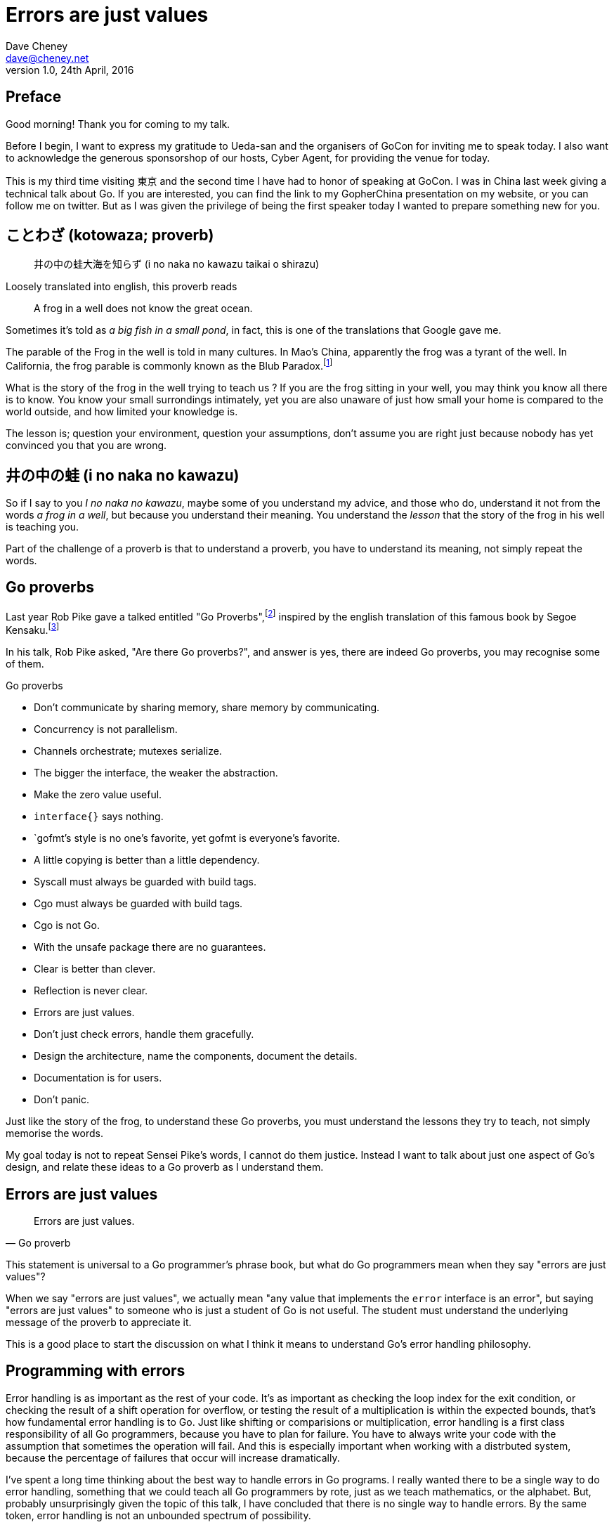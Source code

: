 = Errors are just values
Dave Cheney <dave@cheney.net>
v1.0, 24th April, 2016

== Preface

Good morning! Thank you for coming to my talk.

Before I begin, I want to express my gratitude to Ueda-san and the organisers of GoCon for inviting me to speak today.
I also want to acknowledge the generous sponsorshop of our hosts, Cyber Agent, for providing the venue for today.

This is my third time visiting 東京 and the second time I have had to honor of speaking at GoCon.
I was in China last week giving a technical talk about Go.
If you are interested, you can find the link to my GopherChina presentation on my website, or you can follow me on twitter.
But as I was given the privilege of being the first speaker today I wanted to prepare something new for you.

== ことわざ (kotowaza; proverb)

[quote]
井の中の蛙大海を知らず (i no naka no kawazu taikai o shirazu)

Loosely translated into english, this proverb reads

[quote]
A frog in a well does not know the great ocean.

Sometimes it's told as _a big fish in a small pond_, in fact, this is one of the translations that Google gave me.

The parable of the Frog in the well is told in many cultures. 
In Mao's China, apparently the frog was a tyrant of the well.
In California, the frog parable is commonly known as the Blub Paradox.footnote:[http://www.paulgraham.com/avg.html]

What is the story of the frog in the well trying to teach us ?
If you are the frog sitting in your well, you may think you know all there is to know.
You know your small surrondings intimately, yet you are also unaware of just how small your home is compared to the world outside, and how limited your knowledge is.

The lesson is; question your environment, question your assumptions, don't assume you are right just because nobody has yet convinced you that you are wrong. 

== 井の中の蛙 (i no naka no kawazu)

So if I say to you _I no naka no kawazu_, maybe some of you understand my advice, and those who do, understand it not from the words _a frog in a well_, but because you understand their meaning.
You understand the _lesson_ that the story of the frog in his well is teaching you.

Part of the challenge of a proverb is that to understand a proverb, you have to understand its meaning, not simply repeat the words.

== Go proverbs

Last year Rob Pike gave a talked entitled "Go Proverbs",footnote:[https://go-proverbs.github.io/] inspired by the english translation of this famous book by Segoe Kensaku.footnote:[http://senseis.xmp.net/?SegoeKensaku]

In his talk, Rob Pike asked, "Are there Go proverbs?", and answer is yes, there are indeed Go proverbs, you may recognise some of them.

.Go proverbs
* Don't communicate by sharing memory, share memory by communicating.
* Concurrency is not parallelism.
* Channels orchestrate; mutexes serialize.
* The bigger the interface, the weaker the abstraction.
* Make the zero value useful.
* `interface{}` says nothing.
* `gofmt`'s style is no one's favorite, yet gofmt is everyone's favorite.
* A little copying is better than a little dependency.
* Syscall must always be guarded with build tags.
* Cgo must always be guarded with build tags.
* Cgo is not Go.
* With the unsafe package there are no guarantees.
* Clear is better than clever.
* Reflection is never clear.
* Errors are just values.
* Don't just check errors, handle them gracefully.
* Design the architecture, name the components, document the details.
* Documentation is for users.
* Don't panic.

Just like the story of the frog, to understand these Go proverbs, you must understand the lessons they try to teach, not simply memorise the words.

My goal today is not to repeat Sensei Pike's words, I cannot do them justice.
Instead I want to talk about just one aspect of Go's design, and relate these ideas to a Go proverb as I understand them.

== Errors are just values

[quote, Go proverb]
Errors are just values.

This statement is universal to a Go programmer's phrase book, but what do Go programmers mean when they say "errors are just values"?

When we say "errors are just values", we actually mean "any value that implements the `error` interface is an error", but saying "errors are just values" to someone who is just a student of Go is not useful.
The student must understand the underlying message of the proverb to appreciate it.

This is a good place to start the discussion on what I think it means to understand Go's error handling philosophy.

== Programming with errors

Error handling is as important as the rest of your code.
It's as important as checking the loop index for the exit condition, or checking the result of a shift operation for overflow, or testing the result of a multiplication is within the expected bounds, that's how fundamental error handling is to Go.
Just like shifting or comparisions or multiplication, error handling is a first class responsibility of all Go programmers, because you have to plan for failure.
You have to always write your code with the assumption that sometimes the operation will fail.
And this is especially important when working with a distrbuted system, because the percentage of failures that occur will increase dramatically.

I've spent a long time thinking about the best way to handle errors in Go programs.
I really wanted there to be a single way to do error handling, something that we could teach all Go programmers by rote, just as we teach mathematics, or the alphabet.
But, probably unsurprisingly given the topic of this talk, I have concluded that there is no single way to handle errors.
By the same token, error handling is not an unbounded spectrum of possibility.

I believe error handling techniques can be broadly classified into the three core strategies.

=== Sentinel errors

The first category of error handling is what I call _sentinel errors_.
The name decends from the practice in computer programming of using a specific value to signify that no further processing is possible.footnote:[https://en.wikipedia.org/wiki/Sentinel_value]
Some examples of this pattern from other languages are the C convention of returning `-1` on error.
For many languages, returning `null` when no more data is available is a common, but fraught, practice.

And so to with Go, we use specific values to signify an error.
Examples include values like `io.EOF`, or the more recent `io.UnexpectedEOF`.
Low level errors like the `syscall.Errno` type also fall into this category.
There are even sentinel errors that signify that an error _did not_ occur, like `go/build.NoGoError` and `path/filepath.SkipDir`.

Sentinel errors behave like constants.
In fact, you program with them exactly the same as constants in other languages.
For example, consider this piece of C code

	int n;
	n = read(fd, buf, 100);
	if (n == -1) {
		perror("read failed");
	}

Now compare it to Go code that uses the `io.EOF` sentinel value.

	buf := make([]byte, 100)
	n, err := r.Read(buf)
	buf = buf[:n]
	if err == io.EOF {
		log.Fatal("read failed:", err)
	}

Using sentinel values is the least flexible error handling strategy as the caller must compare the result to an expected value using the _equality operator_.
Sentinel values present a problem when you want to provide more context.
Wrapping or annotating them with other error types will break equality.

Even something as well meaning as this will defeat the caller's equality test.

	return fmt.Errorf("unexpected error: %v", err)

The caller will be forced to looking at the output of the error's `Error` method to see if it matches a specific string.

****
As an aside, you should _never_ do this.
The `Error` method on the `error` interface exists for humans, not code.
The contents of that string belong in a log file, or displayed on screen.
They should not be used for controlling the logic in your program.
Yes, I know that sometimes this isn't possilbe, but today we're talking about proverbs and lessons.
****

Sentinel error values create a source code dependency between two packages.
To check if an error is equal to `io.EOF`, your code must import the `io` package.
This specific example does not sound so bad, but imagine the tight coupling that exists when many packages in your project export various error values; you must import each of them to check for specific error conditions.
Having worked in a large project that toyed with this pattern, the spectre of bad design--an import loop--was never far from our minds.

If your public function or method returns an error of a particular sentinel value, then the value must be documented, and of course the value's definition must be exported.
This adds to the surface area of your API and counts against the package's complexity budget.

If your code implements an interface who's contract requires a specific sentinel value, all implementors of that interface need to depend on the package that defines the sentinel value, again adding coupling.
Perniciously, if the interface method is defined to return a specific error value, all implementations are thereby restricted to the vocabulary defined in the interface, even if they _could_ provide a more useful error.

So, my advice to you is to avoid using sentinal error values.
Their limited uses within the standard library is not a pattern you should emulate.

=== Error types

Error types are the second form of error handling I want to discuss.
An error type is not simply the value of calling `errors.New` or `fmt.Errorf`, instead a new type that implements the error interface.

	type MyError struct {
		message string
		file string
		line int
	}

	func (e *MyError) Error() string { return fmt.Sprintf("%s:%d: %s", e.file, e.line, e.message) }

	return &MyError{"Something happened", "file.go", 200}

Because an error is now implemented as a type, not a value, callers can use a type assertion, thereby converting the error value into a concrete type which contains more information.

	err := something()
	switch err := err.(type) {
	case nil:
		// call succeeded
	case *MyError:
		// handle my error
	default:
		// unknown error
	}

Returning an error of a particular type, rather than a specific value, is more flexible.
You can extend the information returned to the caller by adding fields to the type over time without breaking the caller.

By far the most important improvement of error types over error values is their ability to wrap an underlying error in a new type to provide more context.
An excellent example of this is the `os.PathError` type

	type PathError struct {
	    Op   string
	    Path string
	    Err  error
	}
	    PathError records an error and the operation and file path that caused
	    it.

	func (e *PathError) Error() string

However, error types must still be documented in the API, and the error types of your API must be public, so the caller can use a type assertion or type switch.
Like error values error types increases the surface area of your package, and exibits the same problems of coupling interface implementations to the source package that defines error types.

Like sentinel values, the error type's type cannot be changed or deprecated after introduction without breaking compatibility, making for a brittle API.

Callers should feel no more comfortable asserting an error is a particular type than they would be asserting the string returned from `Error()` matches a particular pattern.

=== Opaque errors

The most flexible error handling strategy, requiring the least coupling between code and caller, is to treat the error value from a function or method as opaque.

As the caller, all you know about the result of the operation is that it worked, or it didn't.
That is to say, a test that error is `nil` indicates if the call succeeded or failed, and that’s all you know.

If you adopt this position, then error handling becomes significantly more useful as a debugging aid.
For example, if your contract with the caller specifies no particular error type or value, you can now annotate errors with additional context.

Opaque errors enable _gift wrapping_, which is a generalisation of the error type pattern--except in this case you do not know the type you are asserting to.

=== Assert errors for behaviour, not type

In a small number of cases, a binary approach to error handling is not sufficient.
For example, interactions with the world outside your process, like network activity, require that the caller investigate the nature of the error to decide if it is reasonable to retry the operation.
In this case rather than asserting the error is a specific type or value, assert that the error implements a particular behaviour.

This suggestion works well with the _has a_ nature of Go’s implicit interfaces, rather than the _is a [subtype of]_ nature of inheritance.
Consider this example:

	func isTimeout(err error) bool {
		type timeout interface {
			Timeout() bool
		}
		te, ok := err.(timeout)
		return ok && te.Timeout()
	}

The caller can use `isTimeout()` to determine if the error it received is related to a timeout.
If the error does not implement the `timeout` interface; it does not have a `Timeout` method, then it is not a timeout error.
If the error does implement `Timeout`, then error is a timeout error if `Timeout` returns true. 
And all of this logic can be implemented without knowing anything about the type, or the original source of the error value.

=== Don't just check errors, handle them

[quote, Go proverb]
Don't just check errors, handle them.

What's wrong with this, very common, piece of Go code?

	err := doSomething()
	if err != nil {
		return err
	}
	return nil

Firstly, it's too verbose.
If `err` is not nil, then we return the error, but if `err` is nil, then we don't need to explicitly `return nil`, we can just return `err`, because we _know_ that it is nil.
So this whole stanza can be rewritten to be more readable.

	return doSomething()

Ok, that was the easy stuff.
Anyone should be able to spot this in code review.
But what are some of the more serious problems with this code?

The most serious problem, to me at least, is that I cannot tell where the error originated.
At the top of my program I might print out the error to find the result is "EOF".
There is no information of what file and line the error was generated, there is not stack trace of the call stack leading up to the error.

Donovan and Kernighan's __The Go Programming Language__footnote:[http://www.gopl.io/] recommends that you add context to the error path like this

	err := something()
	if err != nil {
		return fmt.Errorf("something failed: %v", err)
	}

But as we saw earlier, this pattern is incompatible with the use of sentinal error values and type assertion.
Using fmt.Errorf to convert the error value to a string, merging it with another string, then converting the result to a type that implements the `error` interface destroys all the context of the original error.

Perhaps this is what you want, after all, I did just argue that most callers should treat errors as opaque.
But there will be some place in your code, possibly close to the `main()` function, that are responsible for extracting debugging information from the error.

=== Annotating errors

I'm going to talk a bit about how I add context to errors, and to do that I'm going to use a very simple `errors` package.

The code is online at github.com/pkg/errors footnote:[https://github.com/pkg/errors], I'll just recap the API

	package errors

	func Wrap(cause error, message string) error
	    Wrap returns an error annotating the cause with message. If cause is
	    nil, Wrap returns nil

	func Cause(err error) error
	    Cause returns the underlying cause of the error, if possible. An error
	    value has a cause if it implements the following interface:

	        type Causer interface {
	               Cause() error
	        }

	    If the error does not implement Cause, the original error will be
	    returned. If the error is nil, nil will be returned without further
	    investigation.

Using these two methods, we can now annotate any error, and recover the underlying error.

Consider this example of a method that reads the content of a file into memory.

	func ReadFile(path string) ([]byte, error) {
		f, err := os.Open(path)
		if err != nil {
			return nil, errors.Wrap(err, fmt.Sprintf("unable to open %q", path))
		}
		defer f.Close()

		buf, err := io.ReadFull(f)
		if err != nil {
			return nil, errors.Wrap(err, "io.ReadFull failed")
		}
		return buf, nil
	}

`error` values returned from `ReadFile`, when printed, will contain the annotation information we added.

Because we've now introduced the concept of wrapping errors with context, we need to talk about the reverse, unwrapping them.
This is the domain of the `errors.Cause` method.

	err := something()
	wrapped := errors.Wrap(err, "unable to do something")
	if err != errors.Cause(wrapped) {
		panic("unwrapping did not return the same error")
	}

Our `errors.Cause` function has the following properties.

In operation, whenever you want to check an error value for 

	func isTimeout(err error) bool {
		type timeout interface {
			Timeout() bool
		}
		te, ok := errors.Cause(err).(timeout)
		return ok && te.Timeout()

=== Handle the error once

Lastly, you should only handle the error once.
Handling an error means inspecting the error value, and making a decision.
You should always make one decision.
If you make less than one, you're ignoring the error, this is obvious.

	func Write(w io.Writer, buf []byte) {
		w.Write(buf)
	}

But making more than one decision in response to an error is also a bad thing.

	func Write(w io.Writer, buf []byte) error {
		_, err := w.Write(buf)
		if err != nil {
			log.Println("unable to write:", err) // annotated error goes to log file
			return err			     // unannotated error returned to caller
		}
		return nil
	}

I recommend that you should, either, annotate the error and return it to the caller, or, log the error.
In logging the error you have handled it, there is no reason to handle the error twice.
If after you've logged the error, your program cannot continue, then logging the error was the wrong choice.

Using this errors package, or one like it, gives you the ability to add context to error values, in a way that is inspectable by both a human and a machine.

	func Write(w io.Write, buf []byte) error {
		_, err := w.Write(buf)
		return errors.Wrap(err, "write failed")
	}

=== In conclusion

Errors are part of your package's public API, treat them with as much care as you would any other part of your public API.

For maximum flexibility, treat all errors as opaque.

Assert errors for behaviour, not type.

Minimise the number of sentinel errors, they are part of your public API and must be handled explicitly all the way up the call chain.

Convert sentinal errors to opaque errors by wrapping them as soon as possible to minimise the weight of your API boundary.

If API returns a specific error value, be aware of the limitation that places on all callers.

If your interface returns a specific error value, be aware of the restriction that places on all implementatations.

Use `errors.Cause`, or assert to `interface { Cause() error }` to recover the underlying error for inspection. 

== Epilog

Proverbs aren't rules or laws, they're just stories.
Proverbs are a great way of encapsulating information; capturing the essence of a lesson or teaching a moral.
But they can equally be bewildering to newcomers who do not know the story behind the proverb.

I hope that you will watch Sensei Pike's video, I think it was a wonderful presentation and I cannot recommend it enough to each of you.

I hope that my explanations have been informative, and I will leave you to consider the meaning behind the other proverbs which I did not have time to discuss today.

Thank you.
